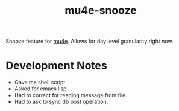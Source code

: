 #+TITLE: mu4e-snooze

Snooze feature for [[https://www.djcbsoftware.nl/code/mu/mu4e.html][mu4e]]. Allows for day level granularity right now.
* Development Notes
:PROPERTIES:
:CREATED:  [2023-04-24 Mon 11:54]
:END:

+ Gave me shell script
+ Asked for emacs lisp.
+ Had to correct for reading message from file.
+ Had to ask to sync db post operation.
